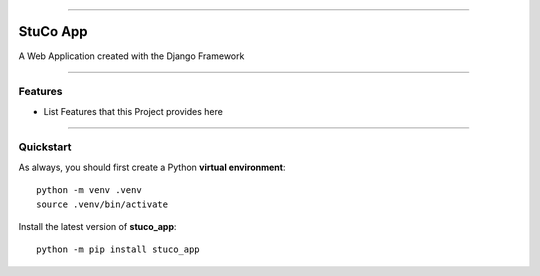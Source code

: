 
--------

==============================
StuCo App
==============================

A Web Application created with the Django Framework

.. image::  https://www.python.org/static/community_logos/python-logo-master-v3-TM-flattened.png
    :target: https://github.com/TylerOgawaWilliams/stuco_app
    :alt: Training Manager

-------

Features
----------
* List Features that this Project provides here

--------


Quickstart
----------

As always, you should first create a Python **virtual environment**::

    python -m venv .venv
    source .venv/bin/activate

Install the latest version of **stuco_app**::

    python -m pip install stuco_app


.. _invoke: http://www.pyinvoke.org/
.. _isort: https://pypi.org/project/isort/
.. _yapf: https://github.com/google/yapf
.. _flake8: https://pypi.org/project/flake8/
.. _pylint: https://www.pylint.org/
.. _poetry: https://python-poetry.org/
.. _original_pypackage: https://github.com/briggySmalls/cookiecutter-pypackage/
.. _Travis-CI: http://travis-ci.org/
.. _Tox: http://testrun.org/tox/
.. _Sphinx: http://sphinx-doc.org/
.. _Read the Docs: https://readthedocs.io/
.. _`pyup.io`: https://pyup.io/
.. _bump2version: https://github.com/c4urself/bump2version
.. _Punch: https://github.com/lgiordani/punch
.. _PyPi: https://pypi.python.org/pypi
